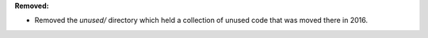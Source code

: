 **Removed:**

* Removed the `unused/` directory which held a collection of unused code that was moved there in 2016.
